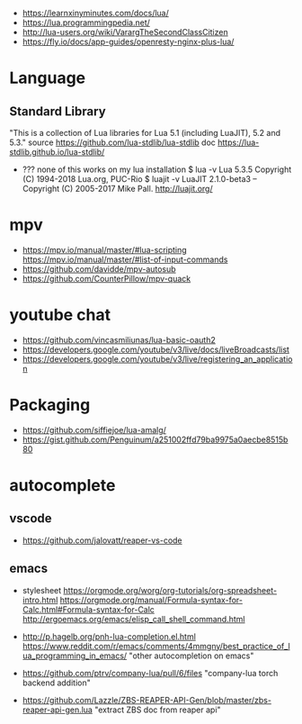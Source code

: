 - https://learnxinyminutes.com/docs/lua/
- https://lua.programmingpedia.net/
- http://lua-users.org/wiki/VarargTheSecondClassCitizen
- https://fly.io/docs/app-guides/openresty-nginx-plus-lua/
* Language
** Standard Library
"This is a collection of Lua libraries for Lua 5.1 (including LuaJIT), 5.2 and 5.3."
source https://github.com/lua-stdlib/lua-stdlib
doc https://lua-stdlib.github.io/lua-stdlib/
- ??? none of this works on my lua installation
  $ lua -v
   Lua 5.3.5  Copyright (C) 1994-2018 Lua.org, PUC-Rio
  $ luajit -v
   LuaJIT 2.1.0-beta3 -- Copyright (C) 2005-2017 Mike Pall. http://luajit.org/
* mpv
- https://mpv.io/manual/master/#lua-scripting
  https://mpv.io/manual/master/#list-of-input-commands
- https://github.com/davidde/mpv-autosub
- https://github.com/CounterPillow/mpv-quack
* youtube chat
- https://github.com/vincasmiliunas/lua-basic-oauth2
- https://developers.google.com/youtube/v3/live/docs/liveBroadcasts/list
- https://developers.google.com/youtube/v3/live/registering_an_application
* Packaging
- https://github.com/siffiejoe/lua-amalg/
- https://gist.github.com/Penguinum/a251002ffd79ba9975a0aecbe8515b80
* autocomplete
** vscode
- https://github.com/jalovatt/reaper-vs-code
** emacs
- stylesheet
  https://orgmode.org/worg/org-tutorials/org-spreadsheet-intro.html
  https://orgmode.org/manual/Formula-syntax-for-Calc.html#Formula-syntax-for-Calc
  http://ergoemacs.org/emacs/elisp_call_shell_command.html

- http://p.hagelb.org/pnh-lua-completion.el.html
  https://www.reddit.com/r/emacs/comments/4mmgny/best_practice_of_lua_programming_in_emacs/
  "other autocompletion on emacs"
- https://github.com/ptrv/company-lua/pull/6/files
  "company-lua torch backend addition"
- https://github.com/Lazzle/ZBS-REAPER-API-Gen/blob/master/zbs-reaper-api-gen.lua
  "extract ZBS doc from reaper api"
